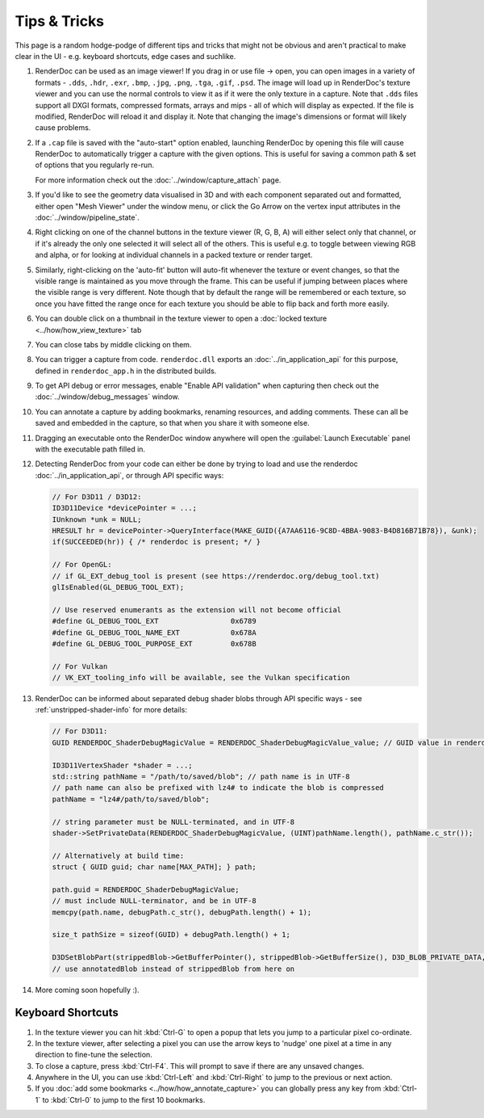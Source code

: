 Tips & Tricks
=============

.. |go_arrow| image:: ../imgs/icons/action_hover.png
.. |wand| image:: ../imgs/icons/wand.png

This page is a random hodge-podge of different tips and tricks that might not be obvious and aren't practical to make clear in the UI - e.g. keyboard shortcuts, edge cases and suchlike.

#. RenderDoc can be used as an image viewer! If you drag in or use file → open, you can open images in a variety of formats - ``.dds``, ``.hdr``, ``.exr``, ``.bmp``, ``.jpg``, ``.png``, ``.tga``, ``.gif``, ``.psd``. The image will load up in RenderDoc's texture viewer and you can use the normal controls to view it as if it were the only texture in a capture. Note that ``.dds`` files support all DXGI formats, compressed formats, arrays and mips - all of which will display as expected. If the file is modified, RenderDoc will reload it and display it. Note that changing the image's dimensions or format will likely cause problems.
#. If a ``.cap`` file is saved with the "auto-start" option enabled, launching RenderDoc by opening this file will cause RenderDoc to automatically trigger a capture with the given options. This is useful for saving a common path & set of options that you regularly re-run.

   For more information check out the :doc:`../window/capture_attach` page.

#. If you'd like to see the geometry data visualised in 3D and with each component separated out and formatted, either open "Mesh Viewer" under the window menu, or click the Go Arrow |go_arrow| on the vertex input attributes in the :doc:`../window/pipeline_state`.
#. Right clicking on one of the channel buttons in the texture viewer (R, G, B, A) will either select only that channel, or if it's already the only one selected it will select all of the others. This is useful e.g. to toggle between viewing RGB and alpha, or for looking at individual channels in a packed texture or render target.
#. Similarly, right-clicking on the 'auto-fit' button |wand| will auto-fit whenever the texture or event changes, so that the visible range is maintained as you move through the frame. This can be useful if jumping between places where the visible range is very different.
   Note though that by default the range will be remembered or each texture, so once you have fitted the range once for each texture you should be able to flip back and forth more easily.
#. You can double click on a thumbnail in the texture viewer to open a :doc:`locked texture <../how/how_view_texture>` tab
#. You can close tabs by middle clicking on them.
#. You can trigger a capture from code. ``renderdoc.dll`` exports an :doc:`../in_application_api` for this purpose, defined in ``renderdoc_app.h`` in the distributed builds.
#. To get API debug or error messages, enable "Enable API validation" when capturing then check out the :doc:`../window/debug_messages` window.
#. You can annotate a capture by adding bookmarks, renaming resources, and adding comments. These can all be saved and embedded in the capture, so that when you share it with someone else.
#. Dragging an executable onto the RenderDoc window anywhere will open the :guilabel:`Launch Executable` panel with the executable path filled in.
#. Detecting RenderDoc from your code can either be done by trying to load and use the renderdoc :doc:`../in_application_api`, or through API specific ways:

   .. highlight:: c++
   .. code:: c++

       // For D3D11 / D3D12:
       ID3D11Device *devicePointer = ...;
       IUnknown *unk = NULL;
       HRESULT hr = devicePointer->QueryInterface(MAKE_GUID({A7AA6116-9C8D-4BBA-9083-B4D816B71B78}), &unk);
       if(SUCCEEDED(hr)) { /* renderdoc is present; */ }

       // For OpenGL:
       // if GL_EXT_debug_tool is present (see https://renderdoc.org/debug_tool.txt)
       glIsEnabled(GL_DEBUG_TOOL_EXT);

       // Use reserved enumerants as the extension will not become official
       #define GL_DEBUG_TOOL_EXT                 0x6789
       #define GL_DEBUG_TOOL_NAME_EXT            0x678A
       #define GL_DEBUG_TOOL_PURPOSE_EXT         0x678B

       // For Vulkan
       // VK_EXT_tooling_info will be available, see the Vulkan specification

#. RenderDoc can be informed about separated debug shader blobs through API specific ways - see :ref:`unstripped-shader-info` for more details:

   .. highlight:: c++
   .. code:: c++

       // For D3D11:
       GUID RENDERDOC_ShaderDebugMagicValue = RENDERDOC_ShaderDebugMagicValue_value; // GUID value in renderdoc_app.h

       ID3D11VertexShader *shader = ...;
       std::string pathName = "/path/to/saved/blob"; // path name is in UTF-8
       // path name can also be prefixed with lz4# to indicate the blob is compressed
       pathName = "lz4#/path/to/saved/blob";

       // string parameter must be NULL-terminated, and in UTF-8
       shader->SetPrivateData(RENDERDOC_ShaderDebugMagicValue, (UINT)pathName.length(), pathName.c_str());

       // Alternatively at build time:
       struct { GUID guid; char name[MAX_PATH]; } path;

       path.guid = RENDERDOC_ShaderDebugMagicValue;
       // must include NULL-terminator, and be in UTF-8
       memcpy(path.name, debugPath.c_str(), debugPath.length() + 1);

       size_t pathSize = sizeof(GUID) + debugPath.length() + 1;

       D3DSetBlobPart(strippedBlob->GetBufferPointer(), strippedBlob->GetBufferSize(), D3D_BLOB_PRIVATE_DATA, 0, &path,        pathSize, &annotatedBlob);
       // use annotatedBlob instead of strippedBlob from here on

#. More coming soon hopefully :).

Keyboard Shortcuts
------------------

#. In the texture viewer you can hit :kbd:`Ctrl-G` to open a popup that lets you jump to a particular pixel co-ordinate.
#. In the texture viewer, after selecting a pixel you can use the arrow keys to 'nudge' one pixel at a time in any direction to fine-tune the selection.
#. To close a capture, press :kbd:`Ctrl-F4`. This will prompt to save if there are any unsaved changes.
#. Anywhere in the UI, you can use :kbd:`Ctrl-Left` and :kbd:`Ctrl-Right` to jump to the previous or next action.
#. If you :doc:`add some bookmarks <../how/how_annotate_capture>` you can globally press any key from :kbd:`Ctrl-1` to :kbd:`Ctrl-0` to jump to the first 10 bookmarks.
